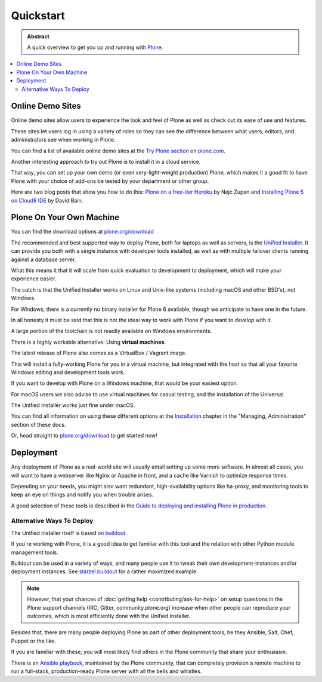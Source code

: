 ==========
Quickstart
==========

.. admonition:: Abstract

   A quick overview to get you up and running with `Plone <https://plone.org>`_.

.. contents::
   :local:
   :depth: 2
   :backlinks: none

Online Demo Sites
=================

Online demo sites allow users to experience the look and feel of Plone as well as check out its ease of use and features.

These sites let users log in using a variety of roles so they can see the difference between what users, editors,
and administrators see when working in Plone.

You can find a list of available online demo sites at the `Try Plone section <https://plone.com/try-plone>`_ on `plone.com <https://plone.com>`_.

Another interesting approach to try out Plone is to install it in a cloud service.

That way, you can set up your own demo (or even very-light-weight production) Plone,
which makes it a good fit to have Plone with your choice of add-ons be tested by your department or other group.

Here are two blog posts that show you how to do this: `Plone on a free-tier Heroku <http://blog.niteoweb.com/dear-plone-welcome-to-year-2014/>`_
by Nejc Zupan and `Installing Plone 5 on Cloud9 IDE <http://blog.dbain.com/2015/09/installing-plone-5-on-cloud9-ide.html>`_ by David Bain.


Plone On Your Own Machine
=========================

You can find the download options at `plone.org/download <https://plone.org/download>`_

The recommended and best supported way to deploy Plone, both for laptops as well as servers, is the `Unified Installer <https://plone.org/download>`_.
It can provide you both with a single instance with developer tools installed, as well as with multiple failover clients running against a database server.

What this means it that it will scale from quick evaluation to development to deployment, which will make your experience easier.

The catch is that the Unified Installer works on Linux and Unix-like systems (including macOS and other BSD's), not Windows.

For Windows, there is a currently no binary installer for Plone 6 available, though we anticipate to have one in the future.

.. todo::

   Update above we have now a windows installer

In all honesty it must be said that this is not the ideal way to work with Plone if you want to *develop* with it.

A large portion of the toolchain is not readily available on Windows environments.

There is a highly workable alternative: Using **virtual machines**.

The latest release of Plone also comes as a VirtualBox / Vagrant image.

This will install a fully-working Plone for you in a virtual machine,
but integrated with the host so that all your favorite Windows editing and development tools work.

If you want to develop with Plone on a Windows machine, that would be your easiest option.

For macOS users we also advise to use virtual machines for casual testing, and the installation of the Universal.

The Unified Installer works just fine under macOS.

You can find all information on using these different options at the `Installation <https://docs.plone.org/manage/index.html>`_ chapter in the "Managing,
Administration" section of these docs.

.. todo::

   Change link above to local document.

.. todo::

   Add docker here, too !

Or, head straight to `plone.org/download <https://plone.org/download>`_ to get started now!

Deployment
==========

Any deployment of Plone as a real-world site will usually entail setting up some more software.
In almost all cases, you will want to have a webserver like Nginx or Apache in front, and a cache like Varnish to optimize response times.

Depending on your needs, you might also want redundant, high-availability options like ha-proxy,
and monitoring tools to keep an eye on things and notify you when trouble arises.

A good selection of these tools is described  in the `Guide to deploying and installing Plone in production <https://docs.plone.org/manage/index.html>`_.

.. todo::

   Fix link above to local document.

Alternative Ways To Deploy
--------------------------

The Unified Installer itself is based on `buildout <http://www.buildout.org>`_.

If you're working with Plone, it is a good idea to get familiar with this tool and the relation with other Python module management tools.

Buildout can be used in a variety of ways, and many people use it to tweak their own development-instances and/or deployment instances.
See `starzel.buildout <https://github.com/starzel/buildout>`_ for a rather maximized example.

.. note::

   However, that your chances of :doc:`getting help <contributing/ask-for-help>` on setup questions in the Plone support channels
   (IRC, Gitter, community.plone.org) increase when other people can reproduce your outcomes, which is most efficiently done with the Unified Installer.

Besides that, there are many people deploying Plone as part of other deployment tools, be they Ansible, Salt, Chef, Puppet or the like.

If you are familiar with these, you will most likely find others in the Plone community that share your enthusiasm.

There is an `Ansible playbook <https://github.com/plone/ansible-playbook>`_, maintained by the Plone community,
that can completely provision a remote machine to run a full-stack, production-ready Plone server with all the bells and whistles.
